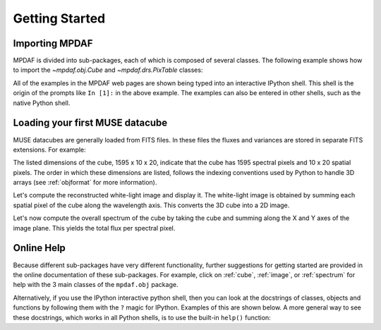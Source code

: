 ***************
Getting Started
***************

.. ipython::
   :suppress:

   In [4]: import sys

   In [4]: from mpdaf import setup_logging

Importing MPDAF
---------------

MPDAF is divided into sub-packages, each of which is composed of several
classes.  The following example shows how to import the `~mpdaf.obj.Cube` and
`~mpdaf.drs.PixTable` classes:

.. ipython::

   In [1]: from mpdaf.obj import Cube

   In [2]: from mpdaf.drs import PixTable


All of the examples in the MPDAF web pages are shown being typed into
an interactive IPython shell. This shell is the origin of the prompts
like ``In [1]:`` in the above example. The examples can also be entered
in other shells, such as the native Python shell.

Loading your first MUSE datacube
--------------------------------

MUSE datacubes are generally loaded from FITS files. In these files
the fluxes and variances are stored in separate FITS extensions. For
example:

.. ipython::
  :okwarning:

  @suppress
  In [5]: setup_logging(stream=sys.stdout)

  # data and variance arrays are read from DATA and STAT extensions of the file
  In [2]: cube = Cube('../data/obj/CUBE.fits')

  In [10]: cube.info()


The listed dimensions of the cube, 1595 x 10 x 20, indicate that the
cube has 1595 spectral pixels and 10 x 20 spatial pixels.  The order
in which these dimensions are listed, follows the indexing conventions
used by Python to handle 3D arrays (see :ref:`objformat` for more
information).

Let's compute the reconstructed white-light image and display it. The
white-light image is obtained by summing each spatial pixel of the
cube along the wavelength axis. This converts the 3D cube into a 2D
image.

.. ipython::

  In [1]: ima = cube.sum(axis=0)

  In [1]: type(ima)

  In [2]: plt.figure()

  @savefig Cube1.png width=4in
  In [3]: ima.plot(scale='arcsinh', colorbar='v')


Let's now compute the overall spectrum of the cube by taking the cube
and summing along the X and Y axes of the image plane. This yields the
total flux per spectral pixel.

.. ipython::

  In [1]: sp = cube.sum(axis=(1,2))

  In [1]: type(sp)

  In [2]: plt.figure()

  @savefig Cube2.png width=4in
  In [3]: sp.plot()


Online Help
-----------

Because different sub-packages have very different functionality,
further suggestions for getting started are provided in the online
documentation of these sub-packages. For example, click on :ref:`cube`,
:ref:`image`, or :ref:`spectrum` for help with the 3 main classes of
the ``mpdaf.obj`` package.

Alternatively, if you use the IPython interactive python shell, then you can
look at the docstrings of classes, objects and functions by following them with
the ``?`` magic for IPython. Examples of this are shown below. A more general
way to see these docstrings, which works in all Python shells, is to use the
built-in ``help()`` function:

.. ipython::

   In [7]: Cube.sum?

.. ipython::

   In [2]: help(ima.plot)

.. ipython::
   :suppress:

   In [4]: cube = None ; ima = None ; sp = None

   In [4]: plt.close("all")
